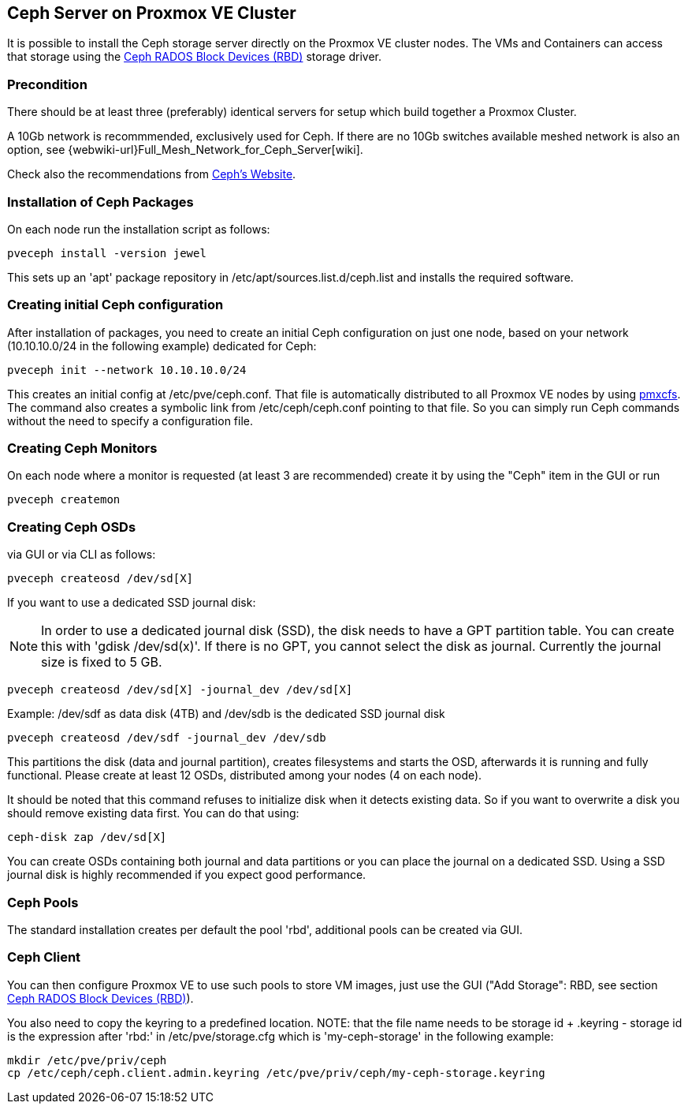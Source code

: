 Ceph Server on Proxmox VE Cluster
---------------------------------

It is possible to install the Ceph storage server directly on the
Proxmox VE cluster nodes. The VMs and Containers can access that
storage using the
xref:ceph_rados_block_devices[Ceph RADOS Block Devices (RBD)] storage
driver.


Precondition
~~~~~~~~~~~~

There should be at least three (preferably) identical servers for setup which build together a Proxmox Cluster.


A 10Gb network is recommmended, exclusively used for Ceph. If there are no 10Gb switches available meshed network is 
also an option, see {webwiki-url}Full_Mesh_Network_for_Ceph_Server[wiki]. 


Check also the recommendations from http://docs.ceph.com/docs/jewel/start/hardware-recommendations/[Ceph's Website].


Installation of Ceph Packages
~~~~~~~~~~~~~~~~~~~~~~~~~~~~~


On each node run the installation script as follows:

[source,bash]
----
pveceph install -version jewel
----


This sets up an 'apt' package repository in /etc/apt/sources.list.d/ceph.list and installs the required software.


Creating initial Ceph configuration
~~~~~~~~~~~~~~~~~~~~~~~~~~~~~~~~~~~

After installation of packages, you need to create an initial Ceph configuration on just one node, based on your network (10.10.10.0/24 in the following example) dedicated for Ceph: 

[source,bash]
----
pveceph init --network 10.10.10.0/24
----

This creates an initial config at /etc/pve/ceph.conf. That file is automatically distributed to all Proxmox VE nodes by using xref:chapter_pmxcfs[pmxcfs]. The command also creates a symbolic link from /etc/ceph/ceph.conf pointing to that file. So you can simply run Ceph commands without the need to specify a configuration file. 


Creating Ceph Monitors
~~~~~~~~~~~~~~~~~~~~~~

On each node where a monitor is requested (at least 3 are recommended) create it by using the "Ceph" item in the GUI or run 


[source,bash]
----
pveceph createmon
----


Creating Ceph OSDs
~~~~~~~~~~~~~~~~~~


via GUI or via CLI as follows:

[source,bash]
----
pveceph createosd /dev/sd[X]
----

If you want to use a dedicated SSD journal disk: 

NOTE: In order to use a dedicated journal disk (SSD), the disk needs to have a GPT partition table. You can create this with 'gdisk /dev/sd(x)'. If there is no GPT, you cannot select the disk as journal. Currently the journal size is fixed to 5 GB.


[source,bash]
----
pveceph createosd /dev/sd[X] -journal_dev /dev/sd[X]
----

Example: /dev/sdf as data disk (4TB) and /dev/sdb is the dedicated SSD journal disk 

[source,bash]
----
pveceph createosd /dev/sdf -journal_dev /dev/sdb
----


This partitions the disk (data and journal partition), creates filesystems and starts the OSD, afterwards it is running and fully functional. Please create at least 12 OSDs, distributed among your nodes (4 on each node). 

It should be noted that this command refuses to initialize disk when it detects existing data. So if you want to overwrite a disk you should remove existing data first. You can do that using: 

[source,bash]
----
ceph-disk zap /dev/sd[X]
----


You can create OSDs containing both journal and data partitions or you can place the journal on a dedicated SSD. Using a SSD journal disk is highly recommended if you expect good performance. 



Ceph Pools
~~~~~~~~~~


The standard installation creates per default the pool 'rbd', additional pools can be created via GUI.



Ceph Client
~~~~~~~~~~~


You can then configure Proxmox VE to use such pools to store VM images, just use the GUI ("Add Storage": RBD, see section xref:ceph_rados_block_devices[Ceph RADOS Block Devices (RBD)]).


You also need to copy the keyring to a predefined location.
NOTE: that the file name needs to be storage id + .keyring - storage id is the expression after 'rbd:' in /etc/pve/storage.cfg which is 'my-ceph-storage' in the following example:

[source,bash]
----
mkdir /etc/pve/priv/ceph
cp /etc/ceph/ceph.client.admin.keyring /etc/pve/priv/ceph/my-ceph-storage.keyring
----











